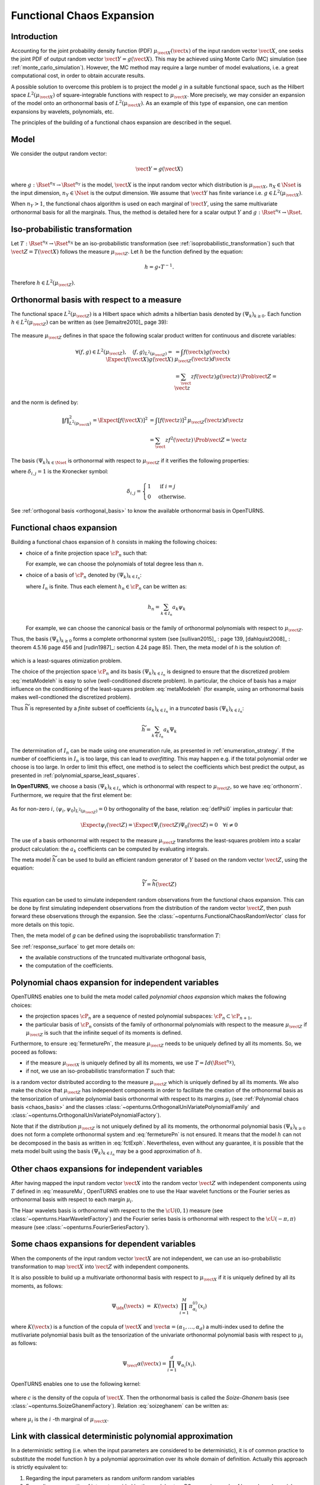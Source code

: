 .. _functional_chaos:

Functional Chaos Expansion
--------------------------

Introduction
~~~~~~~~~~~~

Accounting for the joint probability density function (PDF)
:math:`\mu_{\vect{X}}(\vect{x})` of the input random vector
:math:`\vect{X}`, one seeks the joint PDF of output random vector
:math:`\vect{Y} = g(\vect{X})`. This may be achieved using
Monte Carlo (MC) simulation (see :ref:`monte_carlo_simulation`). However, the MC
method may require a large number of model evaluations, i.e. a great
computational cost, in order to obtain accurate results.

A possible solution to overcome this problem is to project the model
:math:`g` in a suitable functional space, such as
the Hilbert space :math:`L^2(\mu_{\vect{X}})` of square-integrable functions with
respect to :math:`\mu_{\vect{X}}`.
More precisely, we may consider an expansion of the model onto an orthonormal basis of :math:`L^2(\mu_{\vect{X}})`.
As an example of this type of expansion, one can mention expansions by
wavelets, polynomials, etc.

The principles of the building of a functional chaos expansion are described in the sequel.

Model
~~~~~

We consider the output random vector:

.. math::

    \vect{Y} = g(\vect{X})

where :math:`g: \Rset^{n_X} \rightarrow \Rset^{n_Y}` is the model,
:math:`\vect{X}` is the input random vector which distribution is
:math:`\mu_{\vect{X}}`,
:math:`n_X \in \Nset` is the input dimension,
:math:`n_Y \in \Nset` is the output dimension.
We assume that :math:`\vect{Y}` has finite variance i.e.
:math:`g\in L^2(\mu_{\vect{X}})`.

When :math:`n_Y > 1`, the functional chaos algorithm is used on each marginal
of :math:`\vect{Y}`, using the same multivariate orthonormal basis for
all the marginals.
Thus, the method is detailed here for a scalar output :math:`Y` and
:math:`g: \Rset^{n_X} \rightarrow \Rset`.

Iso-probabilistic transformation
~~~~~~~~~~~~~~~~~~~~~~~~~~~~~~~~

Let :math:`T: \Rset^{n_X} \rightarrow \Rset^{n_X}` be an iso-probabilistic transformation
(see :ref:`isoprobabilistic_transformation`) such that :math:`\vect{Z} = T(\vect{X})` follows the measure :math:`\mu_{\vect{Z}}`.
Let :math:`h` be the function defined by the equation:

.. math::
    h = g \circ T^{-1}.

Therefore :math:`h \in L^2(\mu_{\vect{Z}})`.


Orthonormal basis with respect to a measure
~~~~~~~~~~~~~~~~~~~~~~~~~~~~~~~~~~~~~~~~~~~

The functional space :math:`L^2(\mu_{\vect{Z}})` is a Hilbert space  which admits a hilbertian basis
denoted by :math:`(\Psi_k)_{k \geq 0}`. Each function :math:`h \in L^2(\mu_{\vect{Z}})`
can be written as (see [lemaitre2010]_ page 39):

  .. math::
     :label: fctExph

      h = \sum_{k=0}^{+\infty} a_k \Psi_k

The measure :math:`\mu_{\vect{Z}}` defines in that space the following scalar product written for continuous and discrete variables:

  .. math::

        \forall (f,g) \in L^2(\mu_{\vect{Z}}), \quad \langle f, g \rangle _{L^2(\mu_{\vect{Z}})} = \Expect{f(\vect{X})g(\vect{X})} & =  \int f(\vect{x}) g(\vect{x})\, \mu_{\vect{Z}}(\vect{z}) d\vect{x} \\
        & = \sum_\vect{z} f(\vect{z}) g(\vect{z})\, \Prob{\vect{Z} = \vect{z}}

and the norm is defined by:

  .. math::

        \|f\|^2_{L^2(p_{\vect{X}})} = \Expect{\left[f(\vect{X})\right]^2} & = \int [f(\vect{z})]^2\, \mu_{\vect{Z}}(\vect{z}) d\vect{z} \\
            & = \sum_\vect{z} f^2(\vect{z}) \,\Prob{\vect{Z} = \vect{z}}

The basis :math:`(\Psi_k)_{k \in \Nset}` is orthonormal with respect to :math:`\mu_{\vect{Z}}` if it
verifies the following properties:

.. math::
   :label: orthonorm

    \langle \Psi_i, \Psi_{j}\rangle  =  \delta_{i,j}


where :math:`\delta_{i,j} =1` is the Kronecker symbol:

.. math::

  \delta_{i,j}
  =
  \begin{cases}
  1 & \textrm{ if } i = j \\
  0 & \textrm{otherwise.}
  \end{cases}

See :ref:`orthogonal basis <orthogonal_basis>` to know the available orthonormal
basis in OpenTURNS.

Functional chaos expansion
~~~~~~~~~~~~~~~~~~~~~~~~~~
Building a functional chaos expansion of :math:`h` consists in making the following choices:

- choice of a finite projection space :math:`\cP_n` such that:

  .. math::
       :label: fermeturePn

       \overline{\cup_{n\in \mathbb{N}} \cP_n} = L^2(\mu_{\vect{Z}})

  For example, we can choose the polynomials of total degree less than :math:`n`.

- choice of a basis of :math:`\cP_n` denoted by  :math:`(\Psi_k)_{k \in I_n}`:

  .. math::
       :label: Pn

       \cP_n = \mbox{span} (\Psi_k)_{k \in I_n}


  where :math:`I_n` is finite. Thus each element :math:`h_n \in\cP_n` can be written as:

  .. math::

     h_n = \sum_{k \in I_n} a_k \psi_k


  For example, we can choose the canonical basis or the family of orthonormal polynomials with respect to :math:`\mu_{\vect{Z}}`.

Thus, the basis :math:`(\Psi_k)_{k \geq 0}` forms a complete orthonormal system (see [sullivan2015]_ : page 139, [dahlquist2008]_ : theorem 4.5.16 page 456 and [rudin1987]_: section 4.24 page 85).
Then, the meta model of *h* is the solution of:

  .. math::
    :label: metaModeleh

     \widetilde{h}  = \argmin_{h_n \in \cP_n} \| f-h_n \|^2_{L^2(\mu_{\vect{Z}})}

which is a least-squares otimization problem.



The choice of the projection space :math:`\cP_n` and its basis :math:`(\Psi_k)_{k \in I_n}` is
designed to ensure that the discretized problem :eq:`metaModeleh` is easy to solve (well-conditioned
discrete problem).
In particular, the choice of basis has a major influence on the
conditioning of the least-squares problem :eq:`metaModeleh` (for example, using an orthonormal basis makes well-condtioned the discretized problem).

Thus :math:`\widetilde{h}` is represented by a *finite* subset of coefficients :math:`(a_k)_{k\in I_n}` in a *truncated* basis :math:`(\Psi_k)_{k\in I_n}`:

.. math::

    \widetilde{h} = \sum_{k \in I_n}  a_k \Psi_k

The determination of :math:`I_n` can be made using one enumeration rule,
as presented in :ref:`enumeration_strategy`.
If the number of coefficients in :math:`I_n` is too large,
this can lead to *overfitting*.
This may happen e.g. if the total polynomial order we choose is too large.
In order to limit this effect, one method is to select the coefficients which
best predict the output, as presented in :ref:`polynomial_sparse_least_squares`.


**In OpenTURNS**, we choose a basis :math:`(\Psi_k)_{k \in I_n}` which is orthonormal with
respect to :math:`\mu_{\vect{Z}}`, so we have :eq:`orthonorm`. Furthermore, we require that the
first element be:

  .. math::
    :label: defPsi0

      \Psi_0 = 1

As for non-zero :math:`i`, :math:`\langle \psi_{i},\psi_{0} \rangle_{L^2(\mu_{\vect{Z}})} = 0`
by orthogonality of the base, relation :eq:`defPsi0` implies in particular that:

  .. math::

       \Expect{\psi_{i}(\vect{Z})} = \Expect{\Psi_{i}(\vect{Z})\Psi_{0}(\vect{Z})}= 0\quad \forall i\neq 0

The use of a basis orthonormal with respect to the measure :math:`\mu_{\vect{Z}}`
transforms the least-squares problem into a scalar product
calculation: the :math:`a_k` coefficients can be computed by evaluating integrals.


The meta model :math:`\widetilde{h}` can be used to build an efficient
random generator of :math:`Y` based on the random vector :math:`\vect{Z}`,
using the equation:

.. math::

    \widetilde{Y} = \widetilde{h}(\vect{Z})

This equation can be used to simulate independent random observations
from the functional chaos expansion.
This can be done by first simulating independent observations from
the distribution of the random vector :math:`\vect{Z}`,
then push forward these observations through the expansion.
See the :class:`~openturns.FunctionalChaosRandomVector` class
for more details on this topic.

Then, the meta model of *g* can be defined using the isoprobabilistic transformation :math:`T`:

.. math::
    :label: metaModeleg

    \widetilde{g} = \widetilde{h} \circ T

See  :ref:`response_surface` to get more details on:

- the available constructions of the truncated multivariate orthogonal basis,

- the computation of the coefficients.


Polynomial chaos expansion for independent variables
~~~~~~~~~~~~~~~~~~~~~~~~~~~~~~~~~~~~~~~~~~~~~~~~~~~~
OpenTURNS enables one to build the meta model called *polynomial chaos expansion* which makes the
following choices:

- the projection spaces :math:`\cP_n` are a sequence of nested polynomial subspaces:
  :math:`\cP_n \subset \cP_{n+1}`,

- the particular basis of :math:`\cP_n` consists of the family of orthonormal polynomials with respect
  to the measure :math:`\mu_{\vect{Z}}` if :math:`\mu_{\vect{Z}}` is such that the infinite sequel of
  its moments is defined.

Furthermore, to ensure :eq:`fermeturePn`, the measure :math:`\mu_{\vect{Z}}` needs to be uniquely defined
by all its moments. So, we poceed as follows:

- if the measure :math:`\mu_{\vect{X}}` is uniquely defined by all its moments, we use :math:`T=Id(\Rset^{n_X})`,

- if not, we use an iso-probabilistic transformation :math:`T` such that:

  .. math::
     :label: measureMu

     \vect{Z} = T(\vect{X})

is a random vector distributed according to the measure :math:`\mu_{\vect{Z}}` which is uniquely defined
by all its moments.
We also make the choice that :math:`\mu_{\vect{Z}}` has independent components in order to facilitate
the creation of the orthonormal basis as the tensorization of univariate polynomial basis orthonormal with
respect to its margins :math:`\mu_i` (see  :ref:`Polynomial chaos basis <chaos_basis>` and the classes
:class:`~openturns.OrthogonalUniVariatePolynomialFamily` and
:class:`~openturns.OrthogonalUniVariatePolynomialFactory`).

Note that if the distribution :math:`\mu_{\vect{Z}}` is not uniquely defined by all its moments, the orthonormal polynomial basis :math:`(\Psi_k)_{k\geq 0}` does not form a complete orthonormal system and :eq:`fermeturePn` is not ensured. It means that the model :math:`h` can not be decomposed in the basis as written in :eq:`fctExph`. Nevertheless, even without any guarantee, it is possible that the meta model built using the basis :math:`(\Psi_k)_{k \in I_n}` may be a good approximation of :math:`h`.

Other chaos expansions for independent variables
~~~~~~~~~~~~~~~~~~~~~~~~~~~~~~~~~~~~~~~~~~~~~~~~~

After having mapped the input random vector :math:`\vect{X}` into the random vector :math:`\vect{Z}`
with independent components using  :math:`T` defined in :eq:`measureMu`, OpenTURNS enables one to use
the Haar wavelet functions or the Fourier series as orthonormal basis with respect to each margin
:math:`\mu_i`.

The Haar wavelets basis is orthonormal with respect to the the :math:`\cU(0,1)` measure (see
:class:`~openturns.HaarWaveletFactory`) and the Fourier series basis is orthonormal with respect to
the :math:`\cU(-\pi, \pi)` measure (see :class:`~openturns.FourierSeriesFactory`).


Some chaos expansions for dependent variables
~~~~~~~~~~~~~~~~~~~~~~~~~~~~~~~~~~~~~~~~~~~~~

When the components of the input random vector :math:`\vect{X}` are not independent, we can use an
iso-probabilistic transformation to map :math:`\vect{X}` into :math:`\vect{Z}` with independent components.

It is also possible to build up a multivariate orthonormal basis with respect to
:math:`\mu_{\vect{X}}`  if it is uniquely defined by all its moments, as follows:

  .. math::

      \Psi_{\idx}(\vect{x}) \, \, = \,\,  K(\vect{x}) \;\prod_{i=1}^M \pi^{(i)}_{\alpha_{i}}(x_{i})


where :math:`K(\vect{x})` is a function of the copula of :math:`\vect{X}` and
:math:`\vect{\alpha} = (\alpha_1, \dots, \alpha_d)` a multi-index used to define the mutlivariate
polynomial basis built as the tensorization of the univariate orthonormal polynomial basis with
respect to :math:`\mu_i`  as follows:

  .. math::

        \Psi_\vect{\alpha}(\vect{x}) = \prod_{i=1}^d \Psi_{\alpha_i}(x_i).


OpenTURNS enables one to use the following kernel:

  .. math::
    :label: soizeghanem

     K(\vect{x}) = \dfrac{1}{\sqrt{c(\vect{x})}}


where :math:`c` is the density of the copula of :math:`\vect{X}`. Then the orthonormal basis is
called the `Soize-Ghanem` basis (see
:class:`~openturns.SoizeGhanemFactory`). Relation :eq:`soizeghanem` can be written as:

  .. math::
    :label: soizeghanem

     K(\vect{x}) = \dfrac{\mu_1(x_1) \dots \mu_{n_X}(x_{n_X})}{\mu_{\vect{X}}(\vect{x})}

where :math:`\mu_i` is the :math:`i` -th marginal of :math:`\mu_{\vect{X}}`.

Link with classical deterministic polynomial approximation
~~~~~~~~~~~~~~~~~~~~~~~~~~~~~~~~~~~~~~~~~~~~~~~~~~~~~~~~~~

In a deterministic setting (i.e. when the input parameters are
considered to be deterministic), it is of common practice to substitute
the model function :math:`h` by a polynomial approximation over its
whole domain of definition. Actually this approach is
strictly equivalent to:

#. Regarding the input parameters as random uniform random variables

#. Expanding any quantity of interest provided by the model onto a PC
   expansion made of Legendre polynomials

.. topic:: API:

    - See :class:`~openturns.FunctionalChaosAlgorithm`
    - See :class:`~openturns.HaarWaveletFactory`
    - See :class:`~openturns.FourierSeriesFactory`
    - See :class:`~openturns.SoizeGhanemFactory`
    - See :class:`~openturns.OrthogonalUniVariatePolynomialFamily`
    - See :class:`~openturns.OrthogonalUniVariatePolynomialFactory`


.. topic:: Examples:

    - See :doc:`/auto_meta_modeling/polynomial_chaos_metamodel/plot_functional_chaos`
    - See :doc:`/auto_functional_modeling/univariate_functions/plot_createUnivariateFunction`


.. topic:: References:

    - [lemaitre2010]_
    - [sullivan2015]_
    - [xiu2010]_
    - [soizeghanem2004]_
    - [dahlquist2008]_
    - [rudin1987]_
    - [ghanem1991]_
